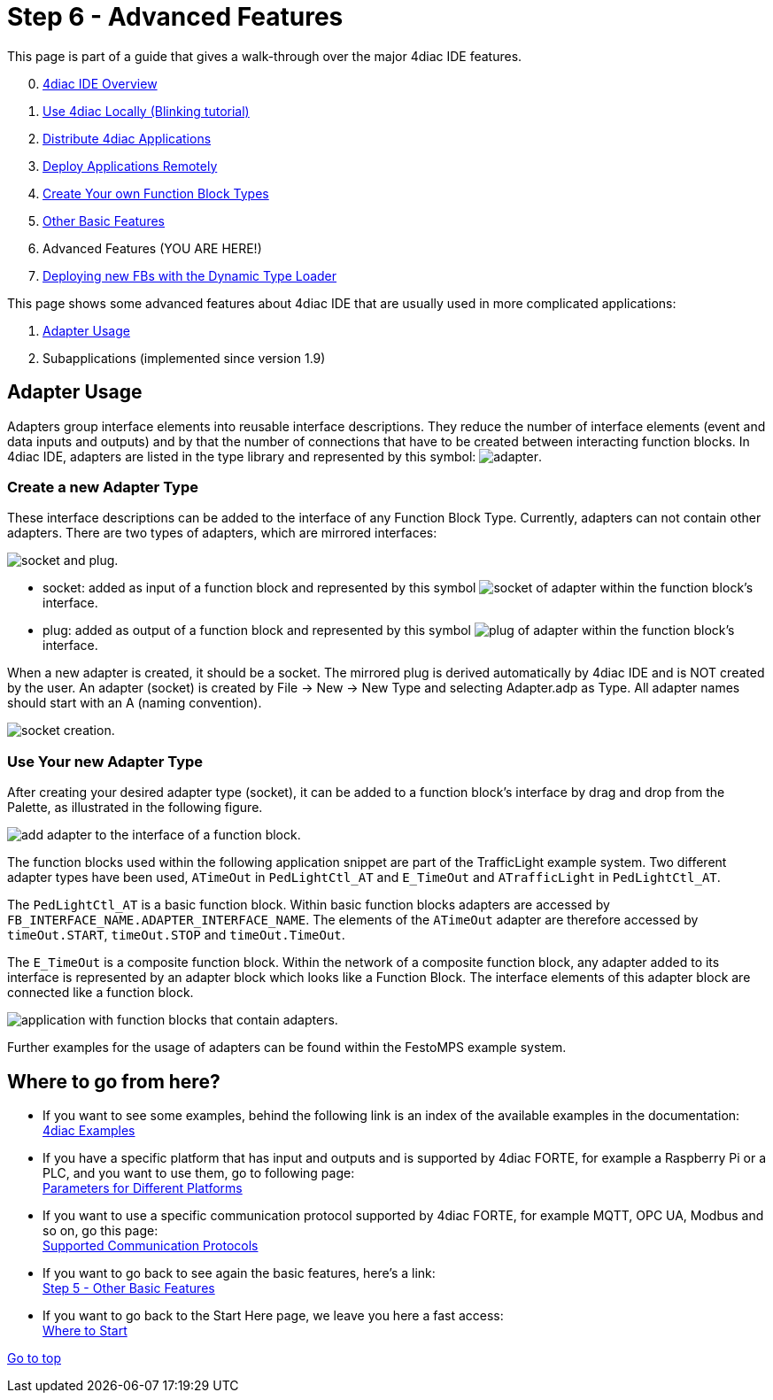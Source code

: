 = [[topOfPage]]Step 6 - Advanced Features
:lang: en
:imagesdir: ./src/tutorials/img
ifdef::env-github[]
:imagesdir: img
endif::[]

This page is part of a guide that gives a walk-through over the major
4diac IDE features.

[start=0]
. xref:overview.adoc[4diac IDE Overview]
. xref:use4diacLocally.adoc[Use 4diac Locally (Blinking tutorial)]
. xref:distribute4diac.adoc[Distribute 4diac Applications]
. xref:use4diacRemotely.adoc[Deploy Applications Remotely]
. xref:createOwnTypes.adoc[Create Your own Function Block Types]
. xref:otherUseful.adoc[Other Basic Features]
. Advanced Features (YOU ARE HERE!)
. xref:dynamicTypeLoader.adoc[Deploying new FBs with the Dynamic Type Loader]

This page shows some advanced features about 4diac IDE that are usually used in more complicated applications:

. link:#adaptersUsage[Adapter Usage]
. Subapplications (implemented since version 1.9)


== [[adaptersUsage]]Adapter Usage

[.element61499]#Adapters# group interface elements into reusable interface descriptions. 
They reduce the number of interface elements (event and data inputs and outputs) and by that the number of connections that have to be created between interacting function blocks.
In 4diac IDE, [.element61499]#adapters# are listed in the type library and represented by this symbol:
image:4diacIDE/img/adapter/adapter.png[adapter].


=== [[newAdapterType]]Create a new Adapter Type

These interface descriptions can be added to the interface of any Function Block Type. 
Currently, [.element61499]#adapters# can not contain other adapters. 
There are two types of [.element61499]#adapters#, which are mirrored interfaces:

image::adapter/plugAndSocket.png[socket and plug.]

* [.element61499]#socket#: added as [.element4diac]#input# of a function block and represented by this symbol image:adapter/sockets_16.png[socket of adapter] within the function block's interface.
* [.element61499]#plug#: added as [.element4diac]#output# of a function block and represented by this symbol image:adapter/plugs_16.png[plug of adapter] within the function block's interface.

When a new [.element61499]#adapter# is created, it should be a [.element4diac]#socket#. 
The mirrored plug is derived automatically by 4diac IDE and is [.specificText]#NOT# created by the user. 
An adapter (socket) is created by [.command4diac]#File → New → New Type# and selecting [.menu4diac]#Adapter.adp# as Type. 
All adapter names should start with an [.specificText]#A# (naming convention).

image:adapter/newAdapter.png[socket creation.]

=== [[useAdapterType]]Use Your new Adapter Type

After creating your desired adapter type (socket), it can be added to a function block's interface by drag and drop from the Palette, as illustrated in the following figure.

image:adapter/addAdapter.png[add adapter to the interface of a function block.]

The function blocks used within the following application snippet are part of the TrafficLight example system. 
Two different adapter types have been used, `ATimeOut` in `PedLightCtl_AT` and `E_TimeOut` and `ATrafficLight` in `PedLightCtl_AT`.

The `PedLightCtl_AT` is a basic function block. Within basic function blocks adapters are accessed by `FB_INTERFACE_NAME.ADAPTER_INTERFACE_NAME`. 
The elements of the `ATimeOut` adapter are therefore accessed by `timeOut.START`, `timeOut.STOP` and `timeOut.TimeOut`.

The `E_TimeOut` is a composite function block. 
Within the network of a composite function block, any adapter added to its interface is represented by an adapter block which looks like a Function Block. 
The interface elements of this adapter block are connected like a function block.

image:adapter/example.png[application with function blocks that contain adapters.]

Further examples for the usage of adapters can be found within the FestoMPS example system.

== Where to go from here?

* If you want to see some examples, behind the following link is an index of the available examples in the documentation: +
xref:../examples/index.adoc[4diac Examples]
* If you have a specific platform that has input and outputs and is supported by 4diac FORTE, for example a Raspberry Pi or a PLC, and you want to use them, go to following page: +
xref:../io_config/io_config.adoc[Parameters for Different Platforms]
* If you want to use a specific communication protocol supported by 4diac FORTE, for example MQTT, OPC UA, Modbus and so on, go this page: +
xref:../communication/index.adoc[Supported Communication Protocols]
* If you want to go back to see again the basic features, here's a link: +
xref:./otherUseful.adoc[Step 5 - Other Basic Features]
* If you want to go back to the Start Here page, we leave you here a fast access: +
xref:../index.adoc#wheretostart[Where to Start]

link:#topOfPage[Go to top]

